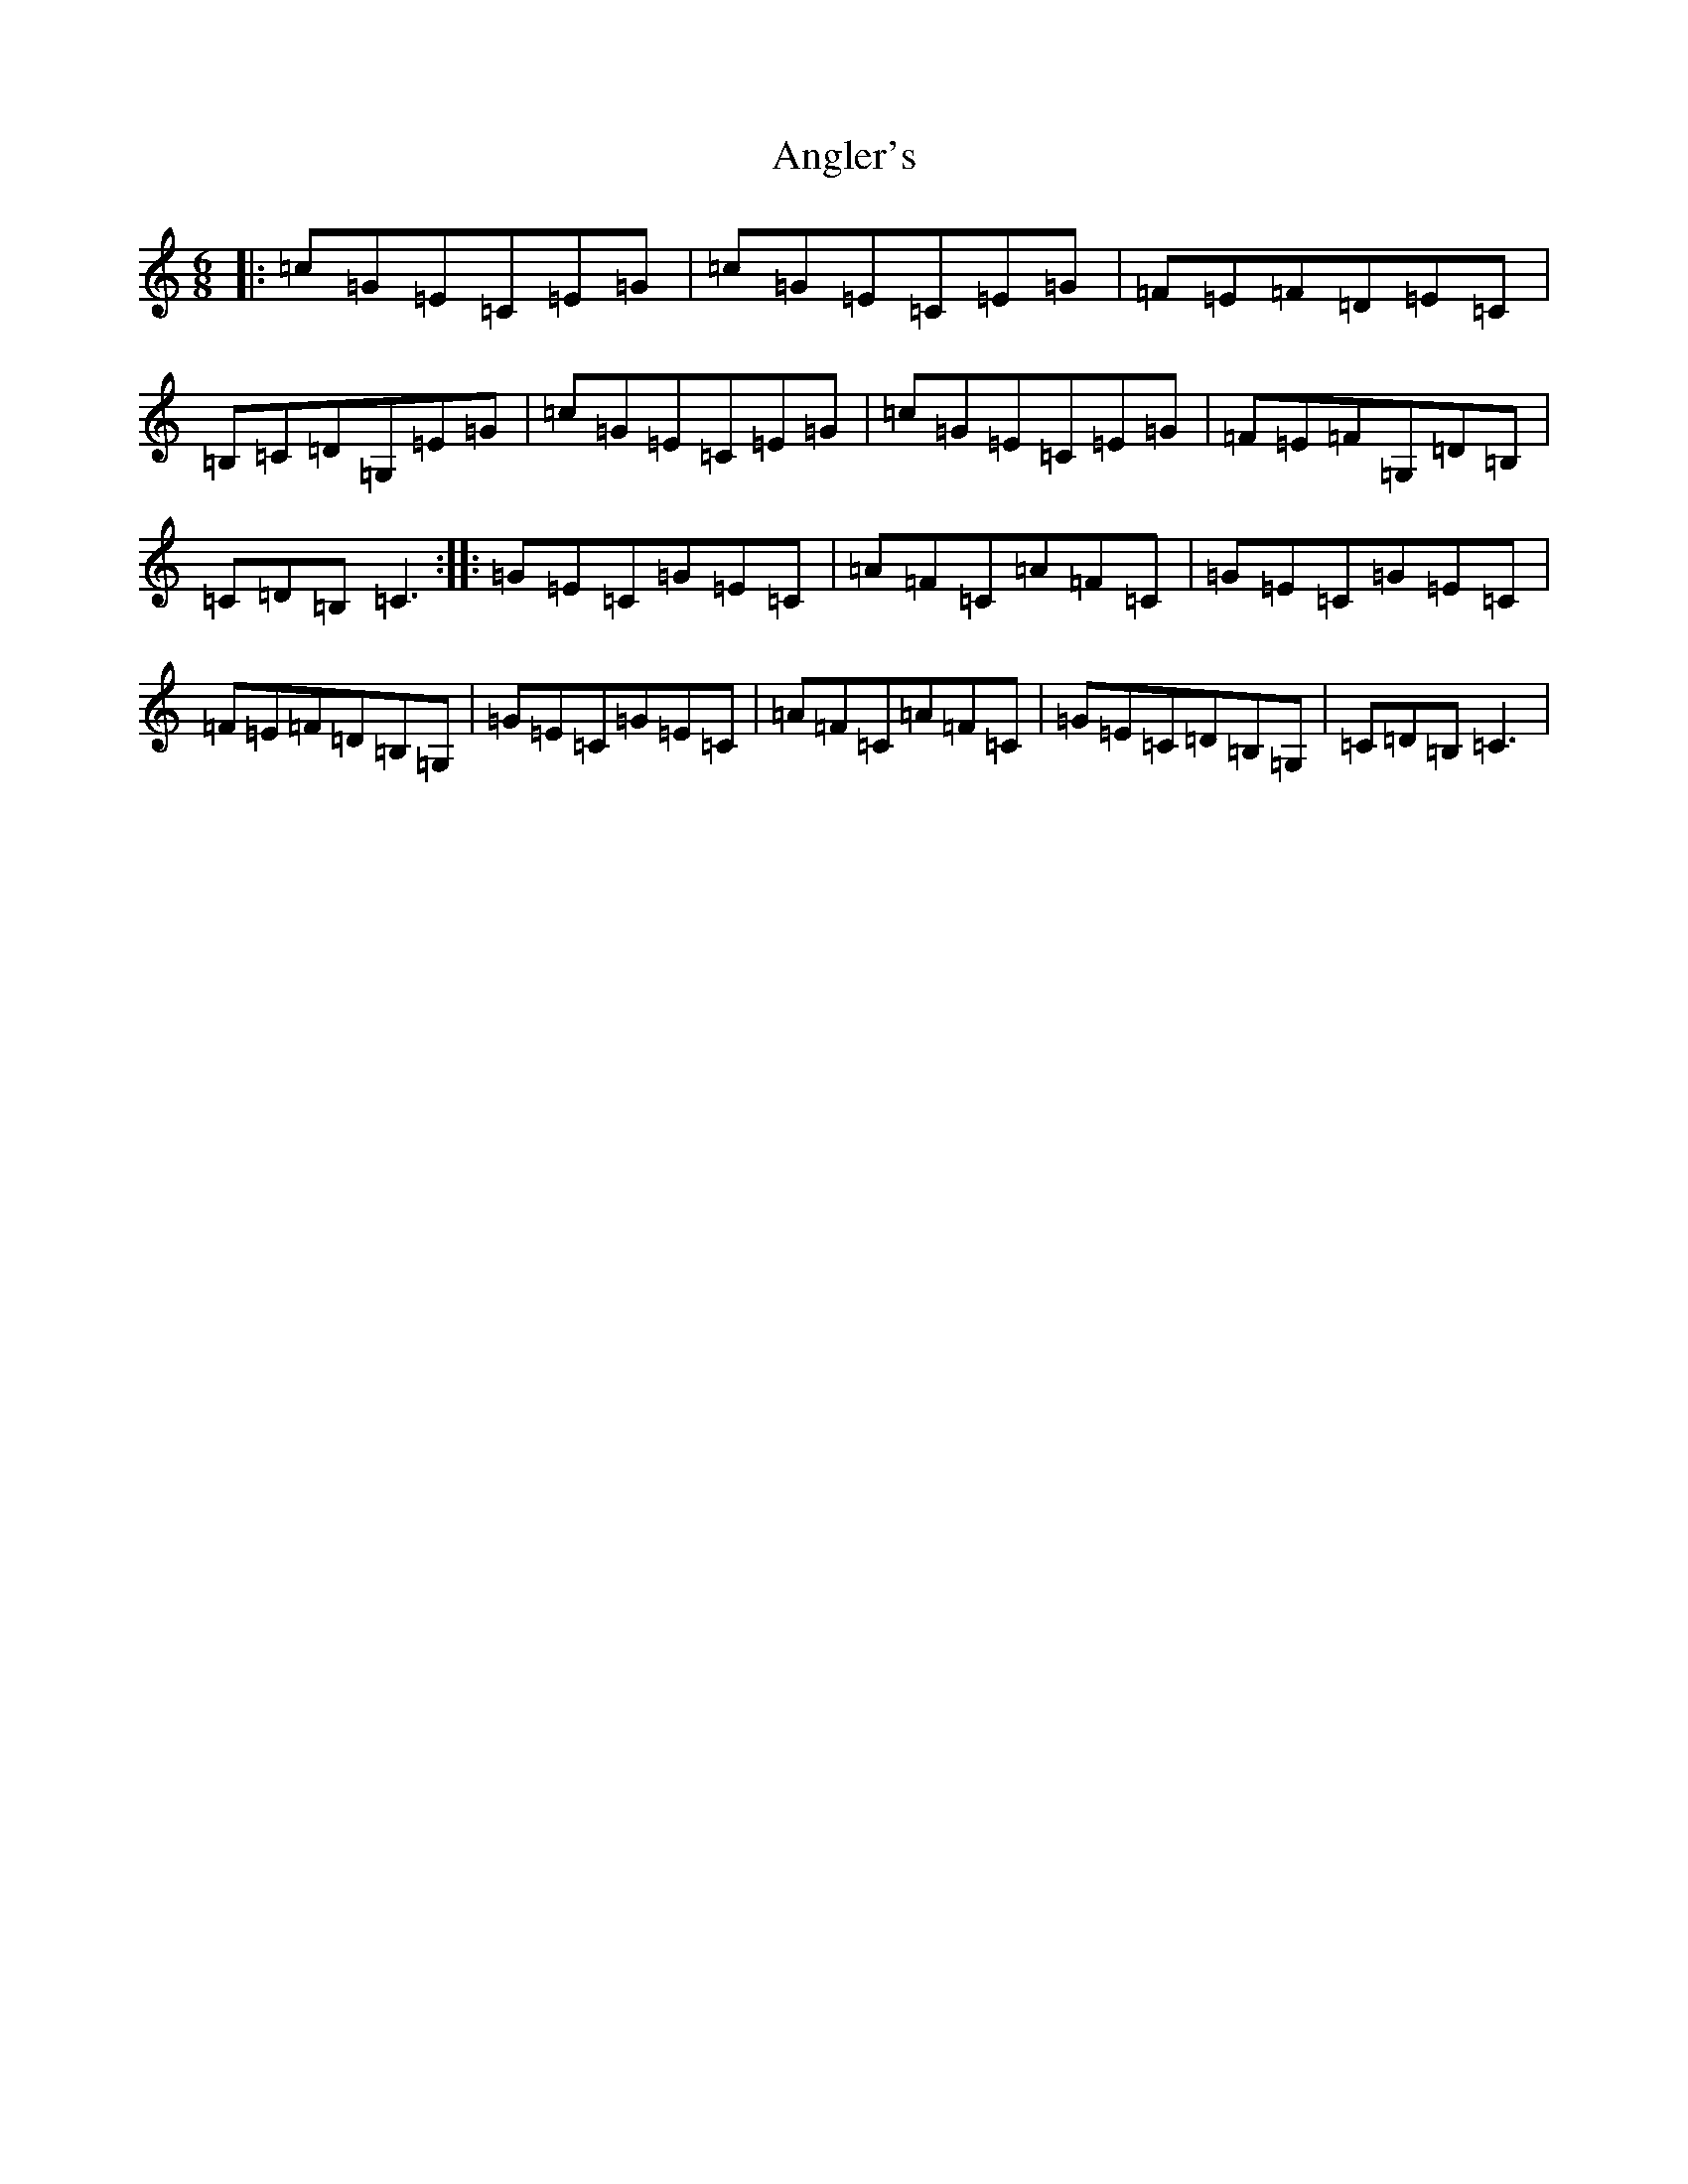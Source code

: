 X: 770
T: Angler's
S: https://thesession.org/tunes/3937#setting3937
R: jig
M:6/8
L:1/8
K: C Major
|:=c=G=E=C=E=G|=c=G=E=C=E=G|=F=E=F=D=E=C|=B,=C=D=G,=E=G|=c=G=E=C=E=G|=c=G=E=C=E=G|=F=E=F=G,=D=B,|=C=D=B,=C3:||:=G=E=C=G=E=C|=A=F=C=A=F=C|=G=E=C=G=E=C|=F=E=F=D=B,=G,|=G=E=C=G=E=C|=A=F=C=A=F=C|=G=E=C=D=B,=G,|=C=D=B,=C3|